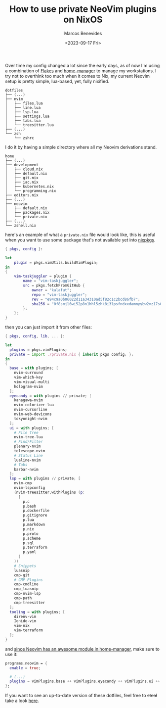 #+TITLE: How to use private NeoVim plugins on NixOS
#+AUTHOR: Marcos Benevides
#+DATE: <2023-09-17 Fri> 

Over time my config changed a lot since the early days, as of now I'm using a
combination of [[https://nixos.wiki/wiki/Flakes][Flakes]] and [[https://github.com/nix-community/home-manager][home-manager]] to manage my workstations. I try not to overthink
too much when it comes to Nix, my current Neovim setup is pretty simple, lua-based, yet,
fully nixified.

#+BEGIN_SRC shell
dotfiles
├── (...)
├── nvim
│   ├── files.lua
│   ├── line.lua
│   ├── lsp.lua
│   ├── settings.lua
│   ├── tabs.lua
│   └── treesitter.lua
├── (...)
└── zsh
    └── zshrc
#+END_SRC

I do it by having a simple directory where all my Neovim derivations stand.

#+BEGIN_SRC shell
home
├── (...)
├── development
│   ├── cloud.nix
│   ├── default.nix
│   ├── git.nix
│   ├── iac.nix
│   ├── kubernetes.nix
│   └── programming.nix
├── editors.nix
├── (...)
├── neovim
│   ├── default.nix
│   ├── packages.nix
│   └── private.nix
├── (...)
└── zshell.nix
#+END_SRC

here's an example of what a ~private.nix~ file would look like, this is useful
when you want to use some package that's not available yet into [[https://github.com/NixOS/nixpkgs][nixpkgs]].

#+BEGIN_SRC nix
{ pkgs, config }:

let
    plugin = pkgs.vimUtils.buildVimPlugin;
in
{
    vim-taskjuggler = plugin {
        name = "vim-taskjuggler";
        src = pkgs.fetchFromGitHub {
            owner = "kalafut";
            repo = "vim-taskjuggler";
            rev = "e94c9a0b06022d11a34310ad5f82c1c2bcd86fb7";
            sha256 = "0f8smjl6wi52p8n1hhl5zhk8i3lpsfndxxdammyybw2vz17s0j8q";
        };
    };
}
#+END_SRC
then you can just import it from other files:
#+BEGIN_SRC nix
{ pkgs, config, lib, ... }:

let
  plugins = pkgs.vimPlugins;
  private = import ./private.nix { inherit pkgs config; };
in
{
  base = with plugins; [
    nvim-surround
    vim-which-key
    vim-visual-multi
    hologram-nvim
  ];
  eyecandy = with plugins // private; [
    kanagawa-nvim
    nvim-colorizer-lua
    nvim-cursorline
    nvim-web-devicons
    tokyonight-nvim
  ];
  ui = with plugins; [
    # File Tree
    nvim-tree-lua
    # Find/Filter
    plenary-nvim
    telescope-nvim
    # Status Line
    lualine-nvim
    # Tabs
    barbar-nvim
  ];
  lsp = with plugins // private; [
    nvim-cmp
    nvim-lspconfig
    (nvim-treesitter.withPlugins (p:
      [
        p.c
        p.bash
        p.dockerfile
        p.gitignore
        p.lua
        p.markdown
        p.nix
        p.proto
        p.scheme
        p.sql
        p.terraform
        p.yaml
      ]
    ))
    # Snippets
    luasnip
    cmp-git
    # CMP Plugins
    cmp-cmdline
    cmp_luasnip
    cmp-nvim-lsp
    cmp-path
    cmp-treesitter
  ];
  tooling = with plugins; [
    direnv-vim
    Ionide-vim
    vim-nix
    vim-terraform
  ];
}
#+END_SRC

and [[https://nix-community.github.io/home-manager/options.html#opt-programs.neovim.enable][since Neovim has an awesome module in home-manager]], make sure to use it:
#+BEGIN_SRC nix
  programs.neovim = {
    enable = true;

    # (...)
    plugins = vimPlugins.base ++ vimPlugins.eyecandy ++ vimPlugins.ui ++ vimPlugins.lsp ++ vimPlugins.tooling;
  };
#+END_SRC

If you want to see an up-to-date version of these dotfiles, feel free to +steal+
take a look [[https://github.com/mtrsk/nixos-config/tree/master/home/neovim][here]].
